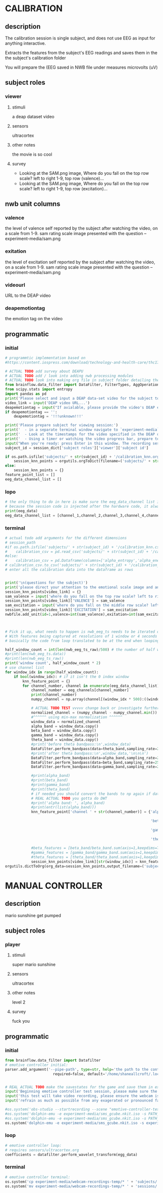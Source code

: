 * CALIBRATION
** description
   The calibration session is single subject, and does not use EEG as input for
   anything interactive.

   Extracts the features from the subject's EEG readings and saves them in the
   the subject's calibration folder

   You will prepare the 
   (EEG saved in NWB file under measures microvolts (uV)
   
** subject roles
*** viewer
**** stimuli
     a deap dataset video
     
**** sensors
     ultracortex
     
**** other notes
     the movie is so cool
     
**** survey
     - Looking at the SAM.png image, Where do you fall on the top row scale? left to right
       1-9, top row (valence)...
     - Looking at the SAM.png image, Where do you fall on the top row scale? left to right
       1-9, top row (excitation)...
       
** nwb unit columns
*** valence
    the level of valence self reported by the subject after watching the video, on a scale
    from 1-9. sam rating scale image presented with the question -- experiment-media/sam.png
    
*** exitation
    the level of excitation self reported by the subject after watching the video, on a scale
    from 1-9. sam rating scale image presented with the question -- experiment-media/sam.png
    
*** videourl
    URL to the DEAP video
    
*** deapemotiontag
    the emotion tag on the video
    
** programmatic
*** initial
#+BEGIN_SRC python
  # programmtic implementation based on
  #https://content.iospress.com/download/technology-and-health-care/thc174836?id=technology-and-health-care%2Fthc174836
  
  # ACTUAL TODO add survey about DEAPU
  # ACTUAL TODO add / look into adding nwb processing modules
  # ACTUAL TODO look into making org file in subject folder detailing their progress with the DEAP videos
  from brainflow.data_filter import DataFilter, FilterTypes, AggOperations
  from scipy.stats import entropy
  import pandas as pd
  print('Please select and input a DEAP data-set video for the subject to watch now')
  video_link = input('DEAP video URL...')
  deapemotiontag = input("If avialable, please provide the video's DEAP emotion tag (cheerful, sentimental, calm etc)....")
  if deapemotiontag == '':
      deapemotiontag = '!!!unknown!!!'
  
  print('Please prepare subject for viewing session:')
  print('  - in a separate terminal window navigate to `experiment-media` in your nwborg project root folder and run `feh SAM.png`')
  print('  - Look at the timestamps for the video specified in the DEAP dataset, prepare to play the video starting at the appropriate timestamp')
  print('  - Using a timer or watching the video progress bar, prepare to stop the video at the appropriate timestamp\n')
  input("When you're ready: press Enter in this window. The recording session will begin. Wait 3 seconds and then press the play button to begin playing the video")
  subject_id = session_dict['subject roles']['viewer']['subject id']
  
  if os.path.isfile('subjects/' + str(subject_id) + '/calibration_knn.org'):
      session_knn_points = orgutils.orgToDict(filename=('subjects/' + str(subject_id) + '/calibration_knn.org'))
  else:
      session_knn_points = {}
  feature_point_list = []
  eeg_data_channel_list = []
#+END_SRC
*** lopo
#+BEGIN_SRC python    
  # the only thing to do in here is make sure the eeg_data_channel list is up to date
  # because the session code is injected after the hardware code, it always will be up to date at the end of each loop iteration
  print(eeg_data)
  eeg_data_channel_list = [channel_1,channel_2,channel_3,channel_4,channel_5,channel_6,channel_7,channel_8]
#+END_SRC       
*** terminal
#+BEGIN_SRC python
  # actual todo add arguments for the different dimensions
  # session_path
  #if os.path.isfile('subjects/' + str(subject_id) + '/calibration_knn.csv'):
  #    calibration_csv = pd.read_csv('subjects/' + str(subject_id) + '/calibration_knn.csv') # read in the csv 
  #else:
  #    calibration_csv = pd.Dataframe(columns=['alpha_entropy','alpha_energy','beta_entropy','beta_energy','gamma_entropy','gamma_energy','theta_entropy','theta_energy','valence','exitement'])
  # calibration_csv.to_csv('subjects/' + str(subject_id) + '/calibration_knn.csv')
  # enter all the calibration data into the dataframe as rows
  
  
  print('\n(questions for the subject)')
  print('please direct your attention to the emotional scale image and answer the following questions based on your experience watching the video:')
  session_knn_points[video_link] = {}
  sam_valence = input('where do you fall on the top row scale? left to right 1-9, top row (valence)...')
  session_knn_points[video_link]['VALENCE'] = sam_valence
  sam_excitation = input('where do you fall on the middle row scale? left to right 1-9 middle row (excitation)...')
  session_knn_points[video_link]['EXCITATION'] = sam_excitation
  nwbfile.add_unit(id=1,valence=int(sam_valence),exitation=int(sam_excitation),videourl=video_link,deapemotiontag=deapemotiontag)
  
  
  
  # Pick it up, what needs to happen is nwb_eeg_ts needs to be iterated over with half windows of 500 (2 seconds)
  # With features being captured at resolutions of 1 window or 4 seconds 1000 points
  # basically the code from loop translated to be at the end when looping over all this shtuff
  
  half_window_count = int(len(nwb_eeg_ts_raw)/500) # the number of half windows across the frame of the session
  #print(len(nwb_eeg_ts.data))
  #print(len(nwb_eeg_ts_raw))
  print('window count', half_window_count * 2)
  # use channel list
  for window_idx in range(half_window_count):
      if bool(window_idx): # if it isn't the 0 index window
          knn_feature_point = {}
          for channel_number, channel in enumerate(eeg_data_channel_list):
              channel_number = eeg_channels[channel_number]
              print(channel_number)
              numpy_channel = np.array(channel[(window_idx * 500):((window_idx * 500) + 1000)])
  
              # ACTUAL TODO TEST vvvvv change back or investigate further
              normalized_channel = (numpy_channel - numpy_channel.min()) / (numpy_channel.max() - numpy_channel.min())
              #^^^^^^ using min-max normalization ^^^^^^
              window_data = normalized_channel
              alpha_band = window_data.copy()
              beta_band = window_data.copy()
              gamma_band = window_data.copy()
              theta_band = window_data.copy()
              #print('before theta bandpass:\n',window_data)
              DataFilter.perform_bandpass(data=theta_band,sampling_rate=250,center_freq=6.0,band_width=4.0,order=1,filter_type=0,ripple=0.0)
              #print('after theta bandpass:\n',window_data,'\n\n\n')
              DataFilter.perform_bandpass(data=alpha_band,sampling_rate=250,center_freq=12.0,band_width=8.0,order=1,filter_type=0,ripple=0.0)
              DataFilter.perform_bandpass(data=beta_band,sampling_rate=250,center_freq=24.0,band_width=16.0,order=1,filter_type=0,ripple=0.0)
              DataFilter.perform_bandpass(data=gamma_band,sampling_rate=250,center_freq=48.0,band_width=32.0,order=1,filter_type=0,ripple=0.0)
  
              #print(alpha_band)
              #print(beta_band)
              #print(gamma_band)
              #print(theta_band)
              # if needed you should convert the bands to np again if datafilter doesn't return an np array
              # REAL ACTUAL TODO you gotta do DWT
              #print('alpha band: ', alpha_band)
              #print(entr(list(alpha_band)))
              knn_feature_point['channel ' + str(channel_number)] = {'alpha' : {'entropy' : entropy(np.square(alpha_band)),
                                                                                'energy'  : alpha_band.sum() * .004},
                                                                     'beta'  : {'entropy' : entropy(np.square(beta_band)),
                                                                                'energy'  : beta_band.sum() * .004},
                                                                     'gamma' : {'entropy' : entropy(np.square(gamma_band)),
                                                                                'energy'  : gamma_band.sum() * .004},
                                                                     'theta' : {'entropy' : entropy(np.square(theta_band)),
                                                                                'energy'  : theta_band.sum() * .004}}
              #beta_features = [beta_band/beta_band.sum(axis=1,keepdims=True),]
              #gamma_features = [gamma_band/gamma_band.sum(axis=1,keepdims=True),]
              #theta_features = [theta_band/theta_band.sum(axis=1,keepdims=True),]
              session_knn_points[video_link][str(window_idx)] = knn_feature_point
  orgutils.dictToOrg(org_data=session_knn_points,output_filename=('subjects/' + str(subject_id) + '/calibration_knn.org'))
  
#+END_SRC       
* MANUAL CONTROLLER
** description
   mario sunshine get pumped
** subject roles
*** player
**** stimuli
     super mario sunshine
**** sensors
     ultracortex
**** other notes
     level 2
**** survey
     fuck you
** programmatic
*** initial
#+begin_src python
  from brainflow.data_filter import Datafilter
  # emotive controller initial:
  parser.add_argument('--pipe-path', type=str, help='the path to the controller input pipe',
                        required=false, default='/home/shaneallcroft/.local/share/dolphin-emu/Pipes/pipe1')
  
  
  # REAL ACTUAL TODO make the savestates for the game and save them in experiment/media
  input('Beginning emotive controller test session, please make sure the subject is wearing the ultracortex headset...')
  input('this test will take video recording, please ensure the webcam is properly setup and the "emotive-controller-test" scene on OBS is properly configured...')
  input('refrain as much as possible from any exagerated or pronounced face muscle activity, including clenching jaw, grinning, etc as this will interfere with the eeg readings...')
  
  #os.system('obs-studio --startrecording --scene "emotive-controller-test"')
  #os.system('dolphin-emu -e experiment-media/sms_gcube.nkit.iso -s PATH_TO_SAVE_STATE_1 &') # the & at the end makes it asynchronous
  #os.system('dolphin-emu -e experiment-media/sms_gcube.nkit.iso -s PATH_TO_SAVE_STATE_2 &') # the & at the end makes it asynchronous  
  os.system('dolphin-emu -e experiment-media/sms_gcube.nkit.iso -s experiment-media/savestates/savestate1.sav &') # the & at the end makes it run in parallel
#+end_src
*** loop
#+begin_src python
  # emotive controller loop:
  # requires sensors/ultracortex.org
  coefficients = datafilter.perform_wavelet_transform(egg_data)
  
#+end_src
*** terminal
#+begin_src python
  # emotive controller terminal:
  os.system('cp experiment-media/webcam-recordings-temp/* ' + 'subjects/'+session_dict['subject roles']['player']['subject id'])
  os.system('mv experiment-media/webcam-recordings-temp/* ' + 'sessions/'+session_dict['archetype'] + '/' + str(session_id))
#+end_src

* EMOTIVE CONTROLLER
** description
   Using subject EEG, maps the knn 2D classification onto controller inputs
** subject roles
*** player
**** stimuli
     super mario sunshine
**** sensors
     ultracortex
**** other notes
     level 2
**** survey
     How much do you like Mario? Would you consider Mario a friend of yours?
** programmatic
*** initial
#+BEGIN_SRC python
  from brainflow.data_filter import DataFilter
  import numpy as np
  from scipy.stats import entropy
  # emotive controller initial:
  parser.add_argument('--pipe-path', type=str, help='the path to the controller input pipe',
                        required=False, default='/home/shaneallcroft/.local/share/dolphin-emu/Pipes/pipe1')
  parser.add_argument('--debug', type=int, help='the path to the controller input pipe',required=False, default=0)
  args, unknown = parser.parse_known_args()
  pipe_path = args.pipe_path
  print('post session skeleton initial parsing args:', args)
  subject_id = session_dict['subject roles']['player']['subject id']
  # REAL ACTUAL TODO make the savestates for the game and save them in experiment/media
  if not os.path.isfile('subjects/' + str(subject_id) + '/calibration_knn.org'):
      print('ERROR calibration knn missing for subject ' + str(subject_id))
      print('calibration knn required for emotive controller use')
      print("run 'nwborg session quickstart calibration' to get started")
      return
  else:
      subject_calibration_knn = orgutils.orgToDict(filename=('subjects/' + str(subject_id) + '/calibration_knn.org'))
      # read in the player's calibration knn
  input('Beginning emotive controller test session, please make sure the subject is wearing the ultracortex headset...')
  input('this test will take video recording, please ensure the webcam is properly setup and the "emotive-controller-test" scene on OBS is properly configured...')
  input('refrain as much as possible from any exagerated or pronounced face muscle activity, including clenching jaw, grinning, etc as this will interfere with the eeg readings...')
  WINDOW_POINT_LENGTH = 1000 # at a rate of 250hz this is equal to 4 seconds
  if not args.debug == 1:
      #os.system('obs-studio --startrecording --scene "emotive-controller-test"')
      #os.system('dolphin-emu -e experiment-media/sms_gcube.nkit.iso -s PATH_TO_SAVE_STATE_1 &') # the & at the end makes it asynchronous
      #os.system('dolphin-emu -e experiment-media/sms_gcube.nkit.iso -s PATH_TO_SAVE_STATE_2 &') # the & at the end makes it asynchronous  
      os.system('dolphin-emu -e experiment-media/sms_gcube.nkit.iso -s "./experiment-media/savestates/savestate1.sav" &') # the & at the end makes it run in parallel
  
  last_window_end_idx = 0
  brain_input_count = 0
  knn_k = 3 # k value for knn
  calibration_knn_points = [] # 
  for url, calibration_dict in subject_calibration_knn.items():
      video_valence = calibration_dict['VALENCE']
      video_excitation = calibration_dict['EXCITATION']
      for knn_window_idx, knn_window_data in calibration_dict.items():
          if knn_window_idx == 'VALENCE': # pick it up
              continue
          if knn_window_idx == 'EXCITATION':
              continue
          single_knn_point_features = []
          for channel_name, channel_data in knn_window_data.items():      
              single_knn_point_features.append(channel_data['alpha']['entropy'])
              single_knn_point_features.append(channel_data['alpha']['energy'])
              single_knn_point_features.append(channel_data['beta']['entropy'])
              single_knn_point_features.append(channel_data['beta']['energy'])
              single_knn_point_features.append(channel_data['gamma']['entropy'])
              single_knn_point_features.append(channel_data['gamma']['energy'])
              single_knn_point_features.append(channel_data['theta']['entropy'])
              single_knn_point_features.append(channel_data['theta']['energy'])
          #alpha_band = knn_window['channel ' + str(int(knn_window_idx)]
          calibration_knn_points.append({'features' : single_knn_point_features,
                                         'VALENCE':video_valence,
                                         'EXCITATION':video_excitation})
  
  #print('DEBUG subject calibration points: ', calibration_knn_points)
  controller_fifo = open(pipe_path, 'w')
#+END_SRC
*** loop
#+BEGIN_SRC python
  # emotive controller loop:
  # requires sensors/ultracortex.org
  # coefficients = datafilter.perform_wavelet_transform(egg_data)
  eeg_data_channel_list = [channel_1,channel_2,channel_3,channel_4,channel_5,channel_6,channel_7,channel_8]
  #print('nwb_eeg_ts_raw length: ', len(nwb_eeg_ts_raw))
  #print('last_window_end_idx: ', last_window_end_idx)
  #print('WINDOW_POINT_LENGTH: ', WINDOW_POINT_LENGTH)
  if len(nwb_eeg_ts_raw) - last_window_end_idx < WINDOW_POINT_LENGTH: # window not large enough yet
      #print('Session: emotive controller waiting for input' + str(brain_input_count) + ' more data...')
      abcde = 2
  else:
      knn_feature_point = {}
      current_brain_features = []
      distance_record = {}
      for channel_number, channel in enumerate(eeg_data_channel_list):
          channel_number = eeg_channels[channel_number]
          numpy_channel = np.array(channel)[int((len(nwb_eeg_ts_raw) - WINDOW_POINT_LENGTH)):len(nwb_eeg_ts_raw)]
          # REAL ACTUAL TODO if [int((len(nwb_eeg_ts_raw) - WINDOW_POINT_LENGTH)):len(nwb_eeg_ts_raw)]
          # works you have to make sure you're calibrating with consideration to the same kind of window
  
          # ACTUAL TODO TEST vvvvv change back or investigate further
          normalized_channel = (numpy_channel - numpy_channel.min()) / (numpy_channel.max() - numpy_channel.min())
          #^^^^^^ using min-max normalization ^^^^^^
          window_data = normalized_channel # ACTUAL TODO MAKE SURE YOU SHOULDN"T BE NORMALIZAING HERE INSTEAD
          alpha_band = window_data.copy()
          beta_band = window_data.copy()
          gamma_band = window_data.copy()
          theta_band = window_data.copy()
          #print('before theta bandpass:\n',window_data)
          DataFilter.perform_bandpass(data=theta_band,sampling_rate=250,center_freq=6.0,band_width=4.0,order=1,filter_type=0,ripple=0.0)
          #print('after theta bandpass:\n',window_data,'\n\n\n')
          DataFilter.perform_bandpass(data=alpha_band,sampling_rate=250,center_freq=12.0,band_width=8.0,order=1,filter_type=0,ripple=0.0)
          DataFilter.perform_bandpass(data=beta_band,sampling_rate=250,center_freq=24.0,band_width=16.0,order=1,filter_type=0,ripple=0.0)
          DataFilter.perform_bandpass(data=gamma_band,sampling_rate=250,center_freq=48.0,band_width=32.0,order=1,filter_type=0,ripple=0.0)
  
          #print(alpha_band)
          #print(beta_band)
          #print(gamma_band)
          #print(theta_band)
          # if needed you should convert the bands to np again if datafilter doesn't return an np array
          # REAL ACTUAL TODO you gotta do DWT
          #print('alpha band: ', alpha_band)
          #print(entr(list(alpha_band)))
          knn_feature_point['channel ' + str(channel_number)] = {'alpha' : {'entropy' : entropy(np.square(alpha_band)),
                                                                            'energy'  : alpha_band.sum() * .004},
                                                                 'beta'  : {'entropy' : entropy(np.square(beta_band)),
                                                                            'energy'  : beta_band.sum() * .004},
                                                                 'gamma' : {'entropy' : entropy(np.square(gamma_band)),
                                                                            'energy'  : gamma_band.sum() * .004},
                                                                 'theta' : {'entropy' : entropy(np.square(theta_band)),
                                                                            'energy'  : theta_band.sum() * .004}}
          # 
          # this is prototype formatting
          current_brain_features.append(knn_feature_point['channel ' + str(channel_number)]['alpha']['entropy'])
          current_brain_features.append(knn_feature_point['channel ' + str(channel_number)]['alpha']['energy'])
          current_brain_features.append(knn_feature_point['channel ' + str(channel_number)]['beta']['entropy'])
          current_brain_features.append(knn_feature_point['channel ' + str(channel_number)]['beta']['energy'])
          current_brain_features.append(knn_feature_point['channel ' + str(channel_number)]['gamma']['entropy'])
          current_brain_features.append(knn_feature_point['channel ' + str(channel_number)]['gamma']['energy'])
          current_brain_features.append(knn_feature_point['channel ' + str(channel_number)]['theta']['entropy'])
          current_brain_features.append(knn_feature_point['channel ' + str(channel_number)]['theta']['energy'])
  
          #beta_features = [beta_band/beta_band.sum(axis=1,keepdims=True),]
          #gamma_features = [gamma_band/gamma_band.sum(axis=1,keepdims=True),]
          #theta_features = [theta_band/theta_band.sum(axis=1,keepdims=True),]
          # dist = np.linalg.norm(a-b)
  
          # use distance_record.keys().sort to iterate over it when it comes time to round up the points
  
      current_brain_features = np.array(current_brain_features,dtype='float64')
      for calibration_point in calibration_knn_points:
          calibration_point_features = np.array(calibration_point['features'],dtype='float64')
          distance = np.linalg.norm(calibration_point_features - current_brain_features)
          if not (distance in distance_record.keys()):
              distance_record[distance] = []
          distance_record[distance].append(calibration_point)
  
      # find the k closest points
      canon_input_points = []      
      ordered_point_dist_list = list(distance_record.keys())
      ordered_point_dist_list.sort()
      for point_distance in ordered_point_dist_list:
          for point in distance_record[point_distance]:
              canon_input_points.append(point)
              if len(canon_input_points) > knn_k:
                  break
          if len(canon_input_points) > knn_k:
              break
      # alright dope, we have the canon points now
      #knn_voting_dict = {'VALENCE' : {}, 'EXCITATION' : {}}
      # TODO ACTUAL TODO FIX THE VOTING PROCESS
      valence_total = 0.0
      excitation_total = 0.0
      print('canon inputs: ', canon_input_points)
      for point in canon_input_points:
          valence_total += float(point['VALENCE'])
          excitation_total += float(point['EXCITATION'])
          #if not point['VALENCE'] in knn_voting_dict.keys():
          #    knn_voting_dict['VALENCE'][point['VALENCE']] = 0
          #knn_voting_dict['VALENCE'][point['VALENCE']] += 1
          #if not point['EXCITATION'] in knn_voting_dict.keys():
          #    knn_voting_dict['EXCITATION'][point['EXCITATION']] = 0
          #knn_voting_dict['EXCITATION'][point['EXCITATION']] += 1
      controller_x = (float(valence_total) / float(knn_k)) / 9.0 # valence
      controller_y = (float(excitation_total) / float(knn_k)) / 9.0 # excitation 
      last_window_end_idx = len(nwb_eeg_ts_raw) # PICK IT UP ^^^^^^^^^^ 
      controller_input_str = 'SET MAIN ' + str(controller_x)[1:3] + ' ' + str(controller_y)[1:3] + '\n'
      print(controller_input_str)
      controller_fifo.write(controller_input_str)
      controller_fifo.flush()
      brain_input_count += 1
      # REAL ACTUAL TODO THIS COULD BE WAY PERFECT if you are voting right
#+END_SRC
*** terminal
#+BEGIN_SRC python
  # emotive controller terminal:
  controller_fifo.close()
  #os.system('cp experiment-media/webcam-recordings-temp/* ' + 'subjects/'+session_dict['subject roles']['player']['subject id'])
  #os.system('mv experiment-media/webcam-recordings-temp/* ' + 'sessions/'+session_dict['archetype'] + '/' + str(session_id))
#+END_SRC

